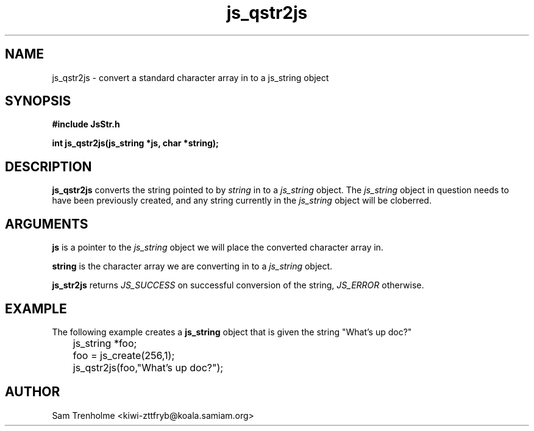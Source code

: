 .\" Process this file with
.\" groff -man -Tascii cryptday.1
.\"
.TH js_qstr2js 3 "October 2000" JS "js library reference"
.\" We don't want hyphenation (it's too ugly)
.\" We also disable justification when using nroff
.hy 0
.if n .na
.SH NAME
js_qstr2js \- convert a standard character array in to a js_string object
.SH SYNOPSIS
.nf
.B #include "JsStr.h"
.sp
.B "int js_qstr2js(js_string *js, char *string);"
.fi
.SH DESCRIPTION
.B js_qstr2js
converts the string pointed to by
.I string 
in to a
.I js_string
object.  The 
.I js_string 
object in question needs to have been previously created, and any string 
currently in the
.I js_string
object will be cloberred.
.SH ARGUMENTS
.B js
is a pointer to the  
.I js_string
object we will place the converted character array in.

.B string
is the character array we are converting in to a
.I js_string
object.

.B js_str2js
returns 
.I JS_SUCCESS 
on successful conversion of the string,
.I JS_ERROR
otherwise.
.SH EXAMPLE
The following example creates a 
.B js_string
object that is given the string "What's up doc?"

.nf
	js_string *foo;
	foo = js_create(256,1);
	js_qstr2js(foo,"What's up doc?"); 
.fi
.SH AUTHOR
Sam Trenholme <kiwi-zttfryb@koala.samiam.org>

